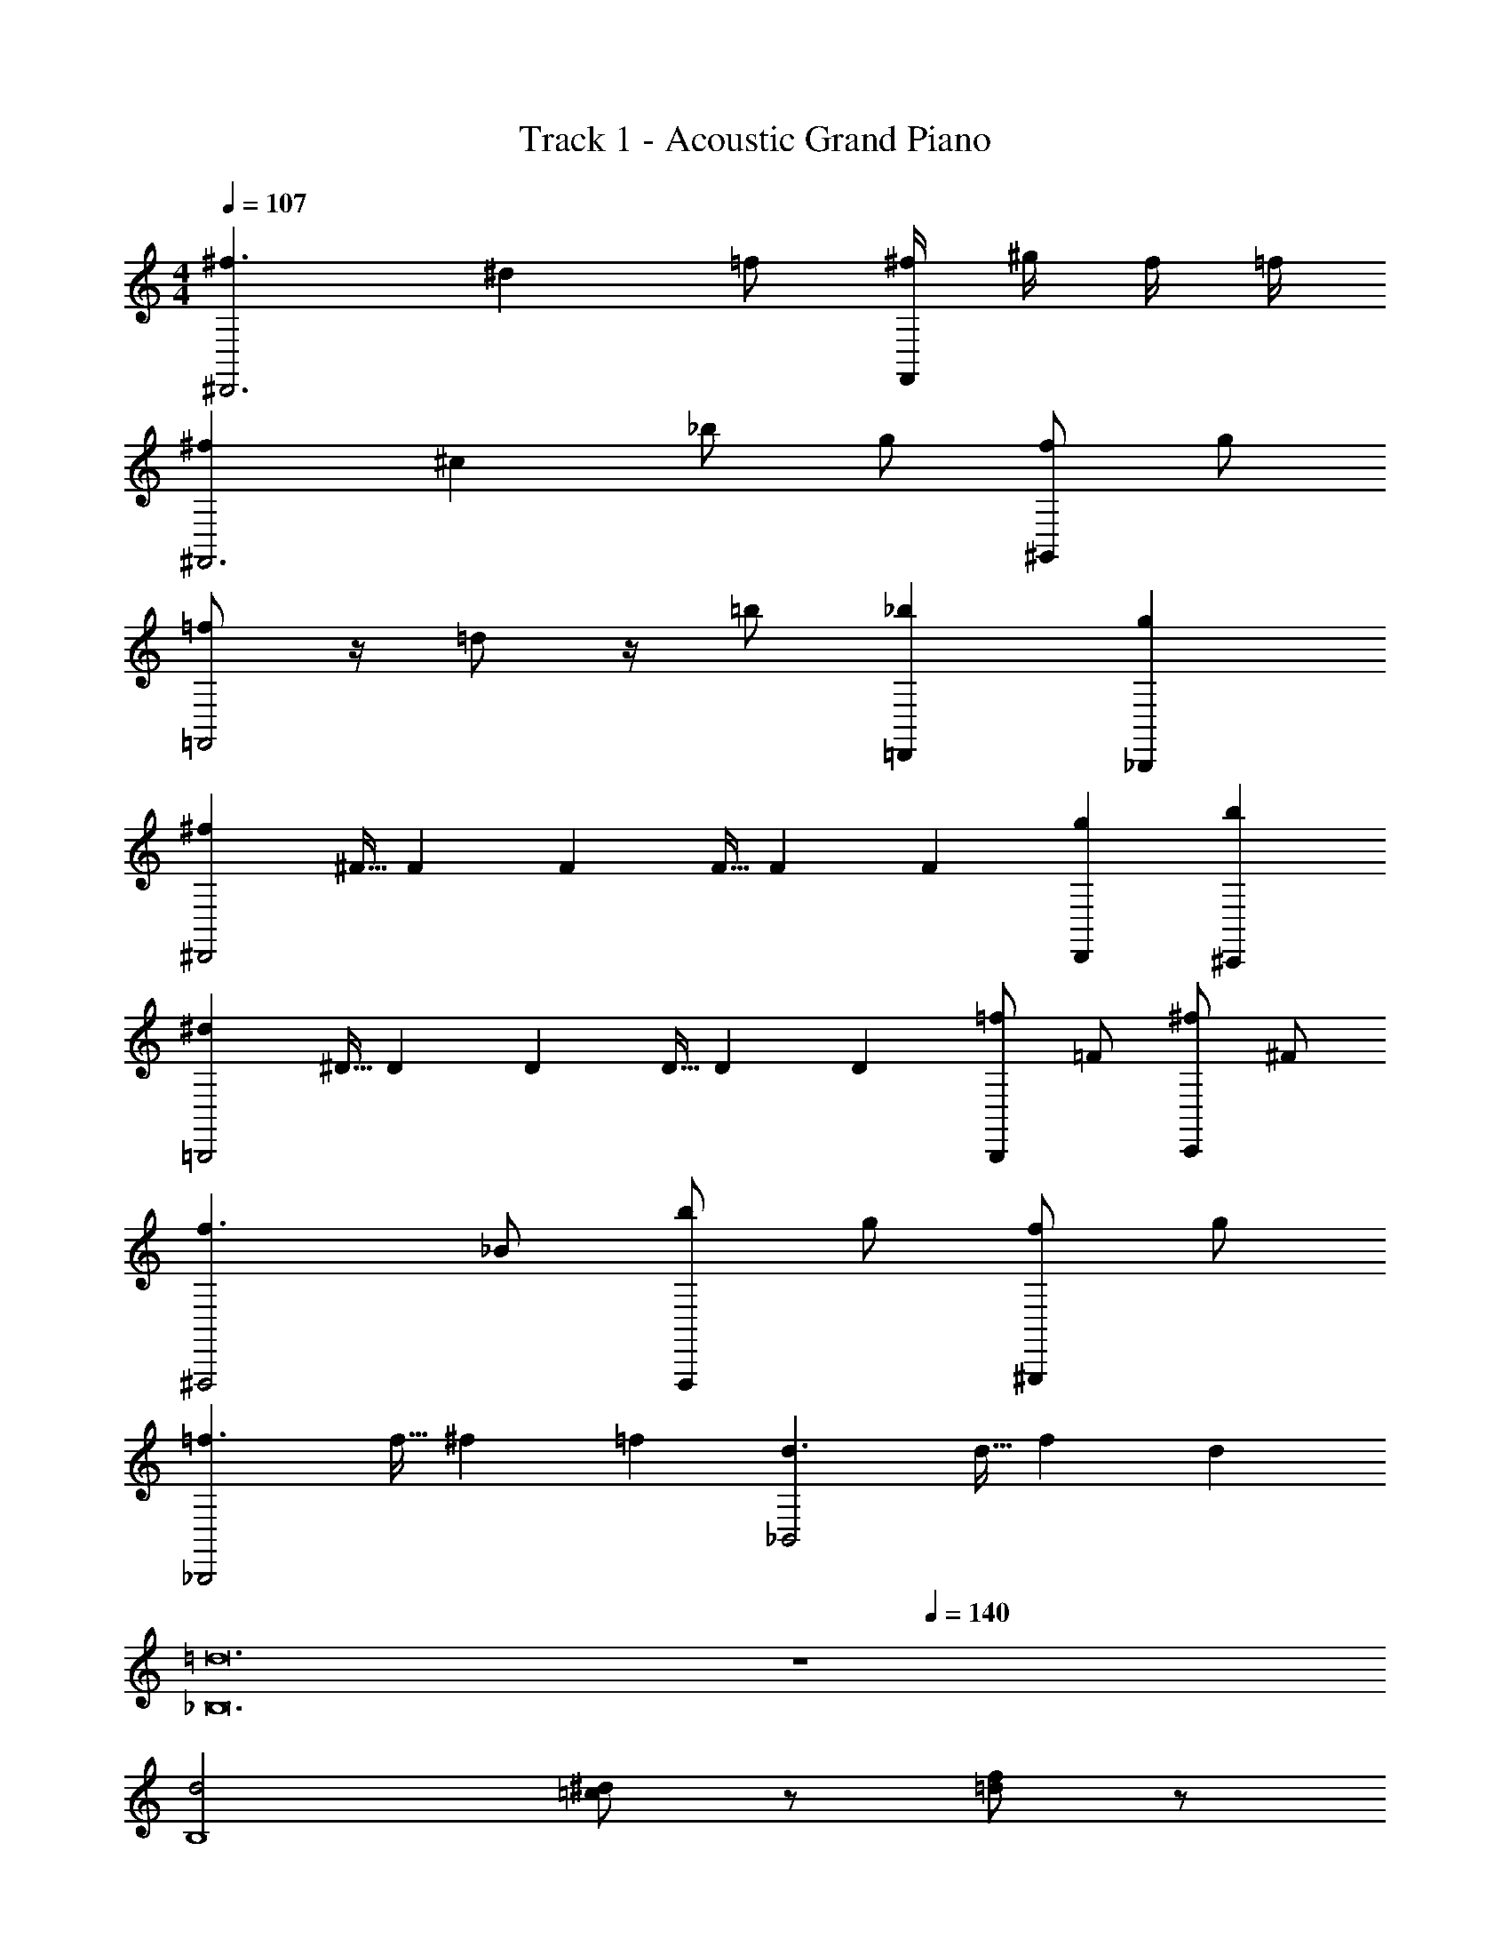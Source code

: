 X: 1
T: Track 1 - Acoustic Grand Piano
Z: ABC Generated by Starbound Composer v0.8.6
L: 1/4
M: 4/4
Q: 1/4=107
K: C
[^f3/^D,,3] ^d =f/ [^f/4F,,] ^g/4 f/4 =f/4 
[^f^F,,3] ^c _b/ g/ [f/^G,,] g/ 
[=f/=F,,2] z/4 =d/ z/4 =b/ [_b=D,,] [g_B,,,] 
[^f^D,,2] ^F5/32 F37/224 F5/28 F5/32 F37/224 F5/28 [gD,,] [b^C,,] 
[^d=B,,,2] ^D5/32 D37/224 D5/28 D5/32 D37/224 D5/28 [=f/B,,,] =F/ [^f/C,,] ^F/ 
[f3/^F,,,2] _B/ [b/F,,,] g/ [f/^G,,,] g/ 
[=f3/_B,,,2] f5/32 ^f37/224 =f5/28 [d3/_B,,2] d5/32 f37/224 d5/28 
[z8=d12_B,12] 
Q: 1/4=140
z4 
[d2B,4] [=c/^d/] z/ [f/=d/] z/ 
[^D,,,/4^f] D,,,/4 D,,/4 D,,,/4 [z/4^d/] D,,,/4 [D,,/4B/] D,,,/4 ^c/4 [d/4D,,,/4] z/4 [D,,,/4f3/4] z/4 D,,/4 [D,,/4d/] D,,,/4 
[F,,,/4c3/4] F,,,/4 ^F,,/4 [F,,,/4=c3/4] z/4 F,,,/4 [F,,/4=B/] F,,,/4 [z/4_B9/28] [z/14F,,,/4] A75/224 [z3/32^G11/32] F,,,/4 [z/4=G9/28] [z/14F,,/4] [z5/28F75/224] [z5/32F,,/4] [z3/32=F11/32] F,,,/4 
[F/4B,,,/4] [D/4B,,,/4] [^F/4B,,/4] [^G/4B,,,/4] z/4 B,,,/4 [B/4B,,/4] [G/4B,,,/4] =B/4 [^c/4B,,,/4] =b/8 b/8 [b/8B,,,/4] b/8 b/8 b/8 [b/8=D,,/4] b/8 [b/8=F,,/4] b/8 [b/8B,,/4] b/8 
[D,,,/4_b3/4] D,,,/4 ^D,,/4 [D,,,/4g3/4] C,,/4 D,,/4 [f/4D,,,/4] [g/4D,,,/4] [g/4D,,/B,,/^F,,/] a/4 [g/4D,,,/] f/4 [g/4=F,,/C,,/G,,/] z/4 [b/4^C,,,/] z/4 
[=B,,,/4f3/4] B,,,/4 =B,,/4 [B,,,/4B,,3/4=B,3/4] z/4 B,,,/4 [B,,/4^D,3/4D3/4] B,,,/4 z/4 [B,,,/4^F,3/4F3/4] z/4 B,,,/4 [z/4B,3/4B3/4] D,,/4 ^F,,/4 [d/4B,,/4] 
[C,,/4c/] C,,/4 [^C,/4=b/] C,,/4 [z/4_b/] C,,/4 [g/8C,/4] b/8 [g/4C,,/4] [z/4F/f/] C,,/4 [z/4F,/F/] C,,/4 [z/4G/g/] =F,,/4 [G,,/4^G,/G/] C,/4 
[_B,,,/4_B/b/] B,,,/4 [_B,,/4_B,/B/] B,,,/4 [z/4=D/=d/] B,,,/4 [B,,/4B,/B/] B,,,/4 [z/4=F/=f/] B,,,/4 [z/4D/d/] B,,,/4 [z/4c/^c'/] =D,,/4 [=b/8F,,/4] c'/8 [b/4B,,/4] 
[B,,,/4B3/4_b3/4] B,,,/4 B,,/4 [B,,,/4B,5/4B5/4] z/4 B,,,/4 B,,/4 B,,,/4 z/4 B,,,/4 z/4 B,,,/4 [B/4b/4] [B/4D,,/4] [c/4c'/4F,,/4] [b/4B,,/4] 
[c'/4D,,,/4] ^d'/4 [b/4D,,,/4] [D,,,/4c'/] z/4 [b/4D,,,/4] ^f/4 [g/4D,,,/] f/4 z/4 [^d/4D,,,/4] [c/4D,,,/4] [B/4D,,,/4] [D,,,/8c/] z/8 ^D,,/4 [B/4D,,,/4] 
[G/4F,,,/4] ^F/4 [F,,,/4B3/4] F,,,/4 z/4 [G/4F,,,/4] F/4 [F,,,/A3/4] z/4 [G/4F,,,/4] [F/4F,,,/4] [G/4F,,,/4] [F,,,/8A/4] z/8 [G/4^F,,/4] [F/4F,,,/4] 
[=F,,,/4^C3/4c3/4] z/4 F,,,/4 [F,,,/4B,3/4B3/4] z/4 F,,,/4 [D,/4^D/4] [B,,/4B,/4F,,,/] [C,/4C/4] [D,/4D/4] [B/4F,,,/4] [c/4F,,,/4] [F,,,/4d/] F,,,/8 z/8 [=F,,/4f/] F,,,/4 
[d/4E,,,/4] [E,,,/4e3/4] [E,,/=B,,/G,,/] [=B,/4=B/4E,,,/4] E,,,/4 [G/4g/4E,,,/4] E,,,/4 [E/4e/4E,,,/4] E,,,/4 [B/4=b/4E,,/4] E,,,/4 [G/4g/4E,,,/4] E,,/4 [e/4e'/4E,,,/4] E,,/4 
[D,,,/4d3/8d'3/8] z/4 D,,,/4 [D/4D,,,/4] [z/4D/] D,,,/4 C/4 [D/4D,,,/] F/ [D,,,/4=F/_B/] D,,,/4 [D,,,/4^F/c/] D,,,/8 z/8 [B/4d/4D,,/4] [G/4=f/4D,,,/4] 
[^F,,,/4G3/4f3/4] z/4 F,,,/4 [A/8^f/8F,,,/4] [G/8=f/8] [z/4Fd] F,,,/4 z/4 [z/4F,,,/] [z/cg] F,,,/4 F,,,/4 [F,,,/4=B3/4^f3/4] F,,,/8 z/8 ^F,,/4 [c/8g/8F,,,/4] [B/8f/8] 
[B,,,/4_B=f] z/4 B,,,/4 B,,,/4 [z/4B=d] B,,,/4 z/4 [z/4B,,,/] [z/df] B,,,/4 B,,,/4 [B,,,/4f_b] B,,,/8 z/8 _B,,/4 B,,,/4 
[=F/4B/4B,,,/4] z/4 [B/4F/4B,,,/4] B,,,/4 [F/4B/4] [F/4B/4B,,,/4] [F/4B/4] [F/4B/4B,,,/] z/4 [F/4B/4] B,,,/4 [F/4B/4B,,,/4] [F/4B/4B,,,/4] [B,,,/8F/4B/4] z/8 [F/4B/4B,,/4] B,,,/4 
[D,,,/4^d3/4] z/4 D,,,/4 [D/4D,,,/4] c/4 [d/4D,,,/4] z/4 [^f/D,,,/] [z/4d/] D,,,/4 [D,,,/4d/] D,,,/4 [D,,,/8c/4] z/8 [=B/4D,,/4] [G/4D,,,/4] 
[F,,,/4c3/4] z/4 F,,,/4 [F,,,/4=c3/4] z/4 F,,,/4 [z/4B3/4] F,,,/ [z/4_B3/4] F,,,/4 F,,,/4 [F,,,/4D/] F,,,/8 z/8 [D,/8D/8F,,/4] z/8 [E,/8E/8F,,,/4] z/8 
[=F,/4F/4=F,,,/4] z/4 [_B,/4B,,/4F,,,/4] F,,,/4 [C,/4C/4] F,,,/4 [B,,/4B,/4] [z/4F,,,/] [C/4C,/4] z/4 [F/4F,/4F,,,/4] F,,,/4 [G,/4G/4F,,,/4] F,,,/8 z/8 [F/4F,/4=F,,/4] F,,,/4 
[E,,,/4E,/E/] E,,,/4 [E,,/G,,/=B,,/] [E,,,/4G,/G/] E,,,/4 E,,,/4 E,,,/4 [E,,,/4=B,=B] E,,,/4 E,,/4 E,,,/4 [E,,,/4Ee] E,,/4 E,,,/4 E,,/4 
[d/4D,,,/4] ^c/4 [d/4D,,,/4] [d/4D,,,/4] c/4 [d/4D,,,/4] d/4 [f/D,,,/] c/4 [d/4D,,,/4] [_B/4D,,,/4] [^F/4D,,,/4] [D,,,/8D/4] z/8 [C/4D,,/4] [D/4D,,,/4] 
[F/4^F,,,/4] D/4 [C/4F,,,/4] [F,,,/4D/] z/4 [C/4F,,,/4] =D/4 [^D/4F,,,/] z/4 C/4 [F,,,/4F3/4] F,,,/4 F,,,/4 [F,,,/8F/4] z/8 [G/4^F,,/4] [A/4F,,,/4] 
[B,,,/4B/] z/4 [G/4B,,,/4] [B/4B,,,/4] [z/4c/] B,,,/4 B/4 [c/4B,,,/] c/4 d/4 [f/4B,,,/4] [c/4B,,,/4] [=d/4B,,,/4] [B,,,/8^d/4] z/8 [f/4_B,,/4] [g/4B,,,/4] 
[B,,,/4a/] z/4 [g/4B,,,/4] [a/4B,,,/4] g/4 [f/4B,,,/4] d/4 [B/4B,,,/] c/4 d/4 [B,,,/4D/] B,,,/4 [B,,,/4d/d'/] B,,,/8 z/8 [B,,/4D,/D/] B,,,/4 
[c/4D,,,/4] =d/4 [^d/4D,,,/4] [D,,,/4f3/4] z/4 D,,,/4 d/4 [f/4D,,,/] d/4 c/4 [=d/4D,,,/4] [^d/4D,,,/4] [f/4D,,,/4] [D,,,/8d/4] z/8 [f/4D,,/4] [=g/4D,,,/4] 
[^g/4F,,,/4] a/4 [b/4F,,,/4] [F,,,/4d'/] z/4 [c'/4F,,,/4] d'/4 [^f'/F,,,/] =d'/4 [^d'/4F,,,/4] [b/4F,,,/4] [f/4F,,,/4] [F,,,/8d/4] z/8 [c/4F,,/4] [d/4F,,,/4] 
[d/4=F,,,/4] c/4 [d/4F,,,/4] [F,,,/4f/] z/4 [g/4F,,,/4] a/4 [A/4F,,,/] a/4 A/4 [g/4F,,,/4] [f/4F,,,/4] [g/4F,,,/4] [F,,,/8f/4] z/8 [d/4=F,,/4] [c/4F,,,/4] 
[E,/4E/4E,,,/4] E,,,/4 [G,/4G/4E,,/=B,,/G,,/] z/4 [B,/4=B/4E,,,/4] E,,,/4 [G,/4G/4E,,,/4] E,,,/4 [E/4e/4E,,,/4] E,,,/4 [g/8E,,/4] a/8 [g/4E,,,/4] [B/4=b/4E,,,/4] E,,/4 [E,,,/4e/e'/] E,,/4 
[c'/4D,,,/4] =d'/4 [^d'/4D,,,/4] [c'/4D,,,/4] =d'/4 [^d'/4D,,,/4] [z/4f'/] [z/4D,,,/] d'/4 f'/4 [^g'/4D,,,/4] [D,,,/4a'/] D,,,/4 [g'/8D,,,/8] a'/8 [g'/4D,,/4] [f'/4D,,,/4] 
[^F,,,/4d'3/4] z/4 F,,,/4 [c'/4F,,,/4] d'/4 [f/4F,,,/4] d/4 [c/4F,,,/] =d/4 ^d/4 [F,,,/4D/] F,,,/4 [F,,,/4D,/D/] F,,,/8 z/8 [^F,,/4D,/D/] F,,,/4 
[B,,,/4=f/] z/4 [B,,,/4_B/] B,,,/4 [z/4=d/] B,,,/4 [z/4f3/4] B,,,/ [z/4g3/4] B,,,/4 B,,,/4 [f/4B,,,/4] [B,,,/8g/4] z/8 [c/4_B,,/4] [^d/4B,,,/4] 
[e5/32E,,,2E,,2] =B37/224 e5/28 g5/32 e37/224 g5/28 b5/32 g37/224 b5/28 e'5/32 b37/224 e'5/28 [g'5/32E,,,E,,] e'37/224 g'5/28 b'5/32 g'37/224 b'5/28 [e''E,,,E,,] 
[=F/4_B/4B,,,/4] B,,,/4 [F/4B/4B,,/4] B,,,/4 [F/4B/4] [F/4B/4B,,,/4] [F/4B/4=C,,/4] [F/4B/4^C,,/4] z/4 [B/4F/4=F,,/4] D,,/4 [F/4B/4=C,,/4] [F/4B/4] [F/4B/4B,,,/4] [F/4B/4G,,,/4] B,,,/4 
[F/4B/4B,,,/4] B,,,/4 [F/4B/4B,,/4] [F/4B/4B,,,/4] [F/4B/4] [F/4B/4=F,,,/4] B,,/4 [F/4B/4F,,,/4] z/4 [B/4F/4F,,,/4] z/4 [B/4F/4F,,/4] z/4 [B/4F/4B,,,/4] [D/4G/4B,,,/] [F/4B/4] 
[^F/4=B/4B,,,/4] B,,,/4 [F/4B/4B,,/4] B,,,/4 [F/4B/4] [F/4B/4B,,,/4] [F/4B/4C,,/4] [F/4B/4^C,,/4] z/4 [B/4F/4F,,/4] D,,/4 [F/4B/4=C,,/4] [F/4B/4] [F/4B/4B,,,/4] [F/4B/4G,,,/4] B,,,/4 
[F/4B/4B,,,/4] B,,,/4 [F/4B/4B,,/4] [F/4B/4B,,,/4] [F/4B/4] [F/4B/4B,,,/4] B,,/4 [F/4B/4B,,,/4] z/4 [B/4F/4B,,,/4] z/4 [B/4F/4B,,,/4] z/4 [B/4F/4B,,,/4] [_B/4d/4B,,/4] [G/4c/4B,,,/4] 
[=G/4=c/4B,,,/4] B,,,/4 [G/4c/4B,,/4] B,,,/4 [G/4c/4] [G/4c/4B,,,/4] [G/4c/4C,,/4] [G/4c/4^C,,/4] z/4 [c/4G/4F,,/4] D,,/4 [G/4c/4=C,,/4] [G/4c/4] [G/4c/4B,,,/4] [G/4c/4G,,,/4] B,,,/4 
[G/4c/4B,,,/4] B,,,/4 [G/4c/4B,,/4] [G/4c/4B,,,/4] [G/4c/4] [G/4c/4F,,,/4] B,,/4 [G/4c/4F,,,/4] z/4 [c/4G/4F,,,/4] z/4 [c/4G/4F,,/4] z/4 [c/4G/4B,,,/4] [=F/4B/4B,,,/] [G/4c/4] 
[^F/4=B/4B,,,/4] B,,,/4 [F/4B/4B,,/4] B,,,/4 [F/4B/4] [F/4B/4B,,,/4] [F/4B/4C,,/4] [F/4B/4^C,,/4] z/4 [B/4F/4F,,/4] D,,/4 [F/4B/4=C,,/4] [F/4B/4] [F/4B/4B,,,/4] [F/4B/4G,,,/4] B,,,/4 
[F/4B/4B,,,/4] B,,,/4 [F/4B/4B,,/4] [F/4B/4B,,,/4] [F/4B/4] [F/4B/4F,,,/4] B,,/4 [F/4B/4F,,,/4] z/4 [B/4F/4F,,,/4] z/4 [B/4F/4F,,/4] z/4 [B/4F/4B,,,/4] [_B/4d/4B,,,/] [^G/4^c/4] 
[=F/4B/4B,,,/4] B,,,/4 [F/4B/4B,,/4] B,,,/4 [F/4B/4] [F/4B/4B,,,/4] [F/4B/4C,,/4] [F/4B/4^C,,/4] z/4 [B/4F/4F,,/4] D,,/4 [F/4B/4=C,,/4] [F/4B/4] [F/4B/4B,,,/4] [F/4B/4G,,,/4] B,,,/4 
[F/4B/4B,,,/4] B,,,/4 [F/4B/4B,,/4] [F/4B/4B,,,/4] [F/4B/4] [F/4B/4F,,,/4] B,,/4 [F/4B/4F,,,/4] z/4 [B/4F/4F,,,/4] z/4 [B/4F/4F,,/4] z/4 [B/4F/4B,,,/4] [D/4G/4B,,,/] [F/4B/4] 
[=B,,,/4^F3/4=B3/4] =B,,/4 B,,,/4 [z/4F3/4B3/4] B,,/4 B,,,/4 [z/4F3/4B3/4] B,,/4 B,,,/4 [z/4F3/4B3/4] B,,/4 B,,,/4 [z/4F/B/] B,,,/4 [z/4F/B/] B,,/4 
[B,,,/4F3/4B3/4] B,,/4 B,,,/4 [z/4F3/4B3/4] B,,/4 B,,,/4 [z/4F3/4B3/4] B,,/4 B,,,/4 [z/4F3/4B3/4] B,,/4 B,,,/4 [z/4F/B/] B,,,/4 [F/B/] 
[F3/4B3/4] [F3/4B3/4] [F3/4B3/4] [F3/4B3/4] [^f/b/] [f/4b/4] [z/4=f17/4_b17/4] 
Q: 1/4=69
